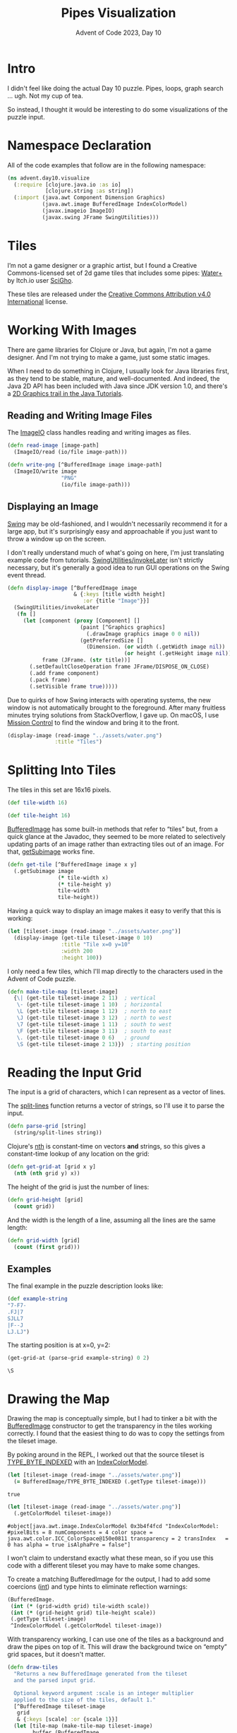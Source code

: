 #+TITLE: Pipes Visualization
#+SUBTITLE: Advent of Code 2023, Day 10
#+OPTIONS: ':t ^:nil num:nil
#+PROPERTY: header-args :eval never-export

* Intro

I didn't feel like doing the actual Day 10 puzzle.
Pipes, loops, graph search ... ugh.
Not my cup of tea.

So instead, I thought it would be interesting
to do some visualizations of the puzzle input.

* Namespace Declaration

All of the code examples that follow
are in the following namespace:

#+name: namespace-declaration
#+begin_src clojure :results silent
  (ns advent.day10.visualize
    (:require [clojure.java.io :as io]
              [clojure.string :as string])
    (:import (java.awt Component Dimension Graphics)
             (java.awt.image BufferedImage IndexColorModel)
             (javax.imageio ImageIO)
             (javax.swing JFrame SwingUtilities)))
#+end_src

* Tiles

I’m not a game designer or a graphic artist,
but I found a Creative Commons-licensed set of 2d game tiles
that includes some pipes: [[https://ninjikin.itch.io/water][Water+]] by Itch.io user [[https://ninjikin.itch.io/][SciGho]].

[[file:../../../../assets/water.png]]

These tiles are released under the
[[https://creativecommons.org/licenses/by/4.0/][Creative Commons Attribution v4.0 International]] license.

* Working With Images

There are game libraries for Clojure or Java,
but again, I'm not a game designer.
And I'm not trying to make a game,
just some static images.

When I need to do something in Clojure,
I usually look for Java libraries first,
as they tend to be stable, mature, and well-documented.
And indeed, the Java 2D API
has been included with Java since JDK version 1.0,
and there's a [[https://docs.oracle.com/javase/tutorial/2d/index.html][2D Graphics trail in the Java Tutorials]].

** Reading and Writing Image Files

The [[https://docs.oracle.com/en/java/javase/21/docs//api/java.desktop/javax/imageio/ImageIO.html][ImageIO]] class handles reading and writing
images as files.

#+name: read-image
#+begin_src clojure :results silent
  (defn read-image [image-path]
    (ImageIO/read (io/file image-path)))
#+end_src

#+name: write-png
#+begin_src clojure :results silent
  (defn write-png [^BufferedImage image image-path]
    (ImageIO/write image
                   "PNG"
                   (io/file image-path)))
#+end_src

** Displaying an Image

[[https://docs.oracle.com/javase/tutorial/uiswing/][Swing]] may be old-fashioned,
and I wouldn't necessarily recommend it for a large app,
but it's surprisingly easy and approachable
if you just want to throw a window up on the screen.

I don't really understand much of what's going on here,
I'm just translating example code from tutorials.
[[https://docs.oracle.com/en/java/javase/21/docs//api/java.desktop/javax/swing/SwingUtilities.html#invokeLater(java.lang.Runnable)][SwingUtilities/invokeLater]] isn't strictly necessary,
but it's generally a good idea to run GUI operations
on the Swing event thread.

#+name: display-image
#+begin_src clojure :results silent
  (defn display-image [^BufferedImage image
                       & {:keys [title width height]
                          :or {title "Image"}}]
    (SwingUtilities/invokeLater
     (fn []
       (let [component (proxy [Component] []
                         (paint [^Graphics graphics]
                           (.drawImage graphics image 0 0 nil))
                         (getPreferredSize []
                           (Dimension. (or width (.getWidth image nil))
                                       (or height (.getHeight image nil)))))
             frame (JFrame. (str title))]
         (.setDefaultCloseOperation frame JFrame/DISPOSE_ON_CLOSE)
         (.add frame component)
         (.pack frame)
         (.setVisible frame true)))))
#+end_src

Due to quirks of how Swing interacts with operating systems,
the new window is not automatically brought to the foreground.
After many fruitless minutes
trying solutions from StackOverflow,
I gave up.
On macOS, I use [[https://support.apple.com/guide/mac-help/open-windows-spaces-mission-control-mh35798/mac][Mission Control]] to find the window
and bring it to the front.

#+begin_src clojure :results silent
  (display-image (read-image "../assets/water.png")
                 :title "Tiles")
#+end_src

[[file:../../../../assets/screenshot-tiles.png]]

* Splitting Into Tiles

The tiles in this set are 16x16 pixels.

#+name: tile-size
#+begin_src clojure :results silent
  (def tile-width 16)

  (def tile-height 16)
#+end_src

[[https://docs.oracle.com/en/java/javase/21/docs//api/java.desktop/java/awt/image/BufferedImage.html][BufferedImage]] has some built-in methods
that refer to "tiles" but,
from a quick glance at the Javadoc,
they seemed to be more related
to selectively updating parts of an image
rather than extracting tiles out of an image.
For that, [[https://docs.oracle.com/en/java/javase/21/docs//api/java.desktop/java/awt/image/BufferedImage.html#getSubimage(int,int,int,int)][getSubimage]] works fine.

#+name: get-tile
#+begin_src clojure :results silent
  (defn get-tile [^BufferedImage image x y]
    (.getSubimage image
                  (* tile-width x)
                  (* tile-height y)
                  tile-width
                  tile-height))
#+end_src

Having a quick way to display an image
makes it easy to verify that this is working:

#+begin_src clojure :eval no
  (let [tileset-image (read-image "../assets/water.png")]
    (display-image (get-tile tileset-image 0 10)
                   :title "Tile x=0 y=10"
                   :width 200
                   :height 100))
#+end_src

[[file:../../../../assets/screenshot-pipe.png]]

I only need a few tiles,
which I'll map directly to the characters
used in the Advent of Code puzzle.

#+name: make-tile-map
#+begin_src clojure :results silent
  (defn make-tile-map [tileset-image]
    {\| (get-tile tileset-image 2 11)  ; vertical
     \- (get-tile tileset-image 1 10)  ; horizontal
     \L (get-tile tileset-image 1 12)  ; north to east
     \J (get-tile tileset-image 3 12)  ; north to west
     \7 (get-tile tileset-image 1 11)  ; south to west
     \F (get-tile tileset-image 3 11)  ; south to east
     \. (get-tile tileset-image 0 6)   ; ground
     \S (get-tile tileset-image 2 13)})  ; starting position
#+end_src

* Reading the Input Grid

The input is a grid of characters,
which I can represent as a vector of lines.

The [[https://clojuredocs.org/clojure.string/split-lines][split-lines]] function returns a vector of strings,
so I'll use it to parse the input.

#+name: parse-grid
#+begin_src clojure :results silent
  (defn parse-grid [string]
    (string/split-lines string))
#+end_src

Clojure's [[https://clojuredocs.org/clojure.core/nth][nth]] is constant-time on vectors *and* strings,
so this gives a constant-time lookup of any location on the grid:

#+name: get-grid-at
#+begin_src clojure :results silent
  (defn get-grid-at [grid x y]
    (nth (nth grid y) x))
#+end_src

The height of the grid is just the number of lines:

#+name: grid-height
#+begin_src clojure :results silent
  (defn grid-height [grid]
    (count grid))
#+end_src

And the width is the length of a line,
assuming all the lines are the same length:

#+name: grid-width
#+begin_src clojure :results silent
  (defn grid-width [grid]
    (count (first grid)))
#+end_src

** Examples

The final example in the puzzle description looks like:

#+begin_src clojure :results silent
  (def example-string
  "7-F7-
  .FJ|7
  SJLL7
  |F--J
  LJ.LJ")
#+end_src

The starting position is at x=0, y=2:

#+begin_src clojure :exports both
  (get-grid-at (parse-grid example-string) 0 2)
#+end_src

#+RESULTS:
: \S

* Drawing the Map

Drawing the map is conceptually simple,
but I had to tinker a bit with the [[https://docs.oracle.com/en/java/javase/21/docs/api/java.desktop/java/awt/image/BufferedImage.html][BufferedImage]] constructor
to get the transparency in the tiles working correctly.
I found that the easiest thing to do
was to copy the settings from the tileset image.

By poking around in the REPL,
I worked out that the source tileset
is [[https://docs.oracle.com/en/java/javase/21/docs/api/java.desktop/java/awt/image/BufferedImage.html#TYPE_BYTE_INDEXED][TYPE_BYTE_INDEXED]] with an [[https://docs.oracle.com/en/java/javase/21/docs/api/java.desktop/java/awt/image/IndexColorModel.html][IndexColorModel]].

#+begin_src clojure :exports both
  (let [tileset-image (read-image "../assets/water.png")]
    (= BufferedImage/TYPE_BYTE_INDEXED (.getType tileset-image)))
#+end_src

#+RESULTS:
: true

#+begin_src clojure :exports both
  (let [tileset-image (read-image "../assets/water.png")]
    (.getColorModel tileset-image))
#+end_src

#+RESULTS:
: #object[java.awt.image.IndexColorModel 0x3b4f4fcd "IndexColorModel: #pixelBits = 8 numComponents = 4 color space = java.awt.color.ICC_ColorSpace@150e0811 transparency = 2 transIndex   = 0 has alpha = true isAlphaPre = false"]

I won't claim to understand exactly what these mean,
so if you use this code with a different tileset
you may have to make some changes.

To create a matching BufferedImage for the output,
I had to add some coercions ([[https://clojuredocs.org/clojure.core/int][int]])
and type hints to eliminate reflection warnings:

#+begin_src clojure :eval no
  (BufferedImage.
   (int (* (grid-width grid) tile-width scale))
   (int (* (grid-height grid) tile-height scale))
   (.getType tileset-image)
   ^IndexColorModel (.getColorModel tileset-image))
#+end_src

With transparency working,
I can use one of the tiles as a background
and draw the pipes on top of it.
This will draw the background twice
on "empty" grid spaces, but it doesn't matter.

#+name: draw-tiles
#+begin_src clojure :results silent
  (defn draw-tiles
    "Returns a new BufferedImage generated from the tileset
    and the parsed input grid.

    Optional keyword argument :scale is an integer multiplier
    applied to the size of the tiles, default 1."
    [^BufferedImage tileset-image
     grid
     & {:keys [scale] :or {scale 1}}]
    (let [tile-map (make-tile-map tileset-image)
          buffer (BufferedImage.
                  (int (* (grid-width grid) tile-width scale))
                  (int (* (grid-height grid) tile-height scale))
                  (.getType tileset-image)
                  ^IndexColorModel (.getColorModel tileset-image))
          graphics (.createGraphics buffer)]
      (doseq [x (range (grid-width grid))
              y (range (grid-height grid))]
        ;; Draw background
        (.drawImage graphics
                    (get tile-map \.)
                    (* x tile-width scale)
                    (* y tile-height scale)
                    (* tile-width scale)
                    (* tile-height scale)
                    nil)
        ;; Draw pipe
        (let [character (get-grid-at grid x y)
              tile (get tile-map character)]
          (.drawImage graphics
                      tile
                      (* x tile-width scale)
                      (* y tile-height scale)
                      (* tile-width scale)
                      (* tile-height scale)
                      nil)))
      buffer))
#+end_src

** Examples

And here's what it looks like on the example:

#+begin_src clojure :eval no
  (display-image
   (draw-tiles (read-image "../assets/water.png")
               (parse-grid example-string)
               :scale 2))
#+end_src

[[file:../../../../assets/screenshot-example.png]]

Even at 16x16 per tile,
the actual puzzle input is too large to fit on my screen,
so I'll save it to a file:

#+begin_src clojure :eval no
  (write-png
   (draw-tiles (read-image "../assets/water.png")
               (parse-grid (slurp "../input/day10/input.txt"))
               :scale 2)
   "/tmp/pipes.png")
#+end_src

Here is a small except from my puzzle input:

[[file:../../../../assets/input-pipes.png]]

* Output Source File                                               :noexport:

#+begin_src clojure :tangle "visualize.clj" :noweb yes :eval no
  <<namespace-declaration>>

  (set! *warn-on-reflection* true)

  <<read-image>>

  <<write-png>>

  <<display-image>>

  <<tile-size>>

  <<get-tile>>

  <<make-tile-map>>

  <<parse-grid>>

  <<get-grid-at>>

  <<grid-height>>

  <<grid-width>>

  <<draw-tiles>>
#+end_src
